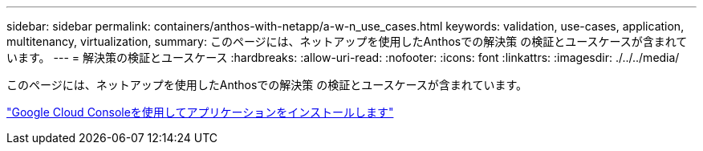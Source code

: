---
sidebar: sidebar 
permalink: containers/anthos-with-netapp/a-w-n_use_cases.html 
keywords: validation, use-cases, application, multitenancy, virtualization, 
summary: このページには、ネットアップを使用したAnthosでの解決策 の検証とユースケースが含まれています。 
---
= 解決策の検証とユースケース
:hardbreaks:
:allow-uri-read: 
:nofooter: 
:icons: font
:linkattrs: 
:imagesdir: ./../../media/


[role="lead"]
このページには、ネットアップを使用したAnthosでの解決策 の検証とユースケースが含まれています。

link:a-w-n_use_case_deploy_app_with_cloud_console.html["Google Cloud Consoleを使用してアプリケーションをインストールします"]
